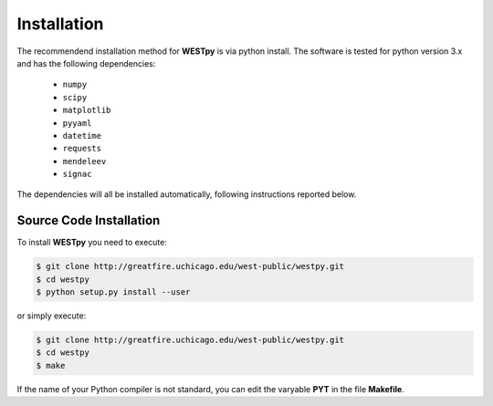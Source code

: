 .. _installation:

============
Installation
============

The recommendend installation method for **WESTpy** is via python install. 
The software is tested for python version 3.x and has the following dependencies: 

   - ``numpy``
   - ``scipy``
   - ``matplotlib``
   - ``pyyaml``
   - ``datetime``
   - ``requests``
   - ``mendeleev`` 
   - ``signac`` 

The dependencies will all be installed automatically, following instructions reported below.  


Source Code Installation
========================

To install **WESTpy** you need to execute:  

.. code:: bash

    $ git clone http://greatfire.uchicago.edu/west-public/westpy.git
    $ cd westpy 
    $ python setup.py install --user
 
or simply execute: 

.. code:: bash

    $ git clone http://greatfire.uchicago.edu/west-public/westpy.git
    $ cd westpy 
    $ make

If the name of your Python compiler is not standard, you can edit the varyable **PYT** in the file **Makefile**.  

